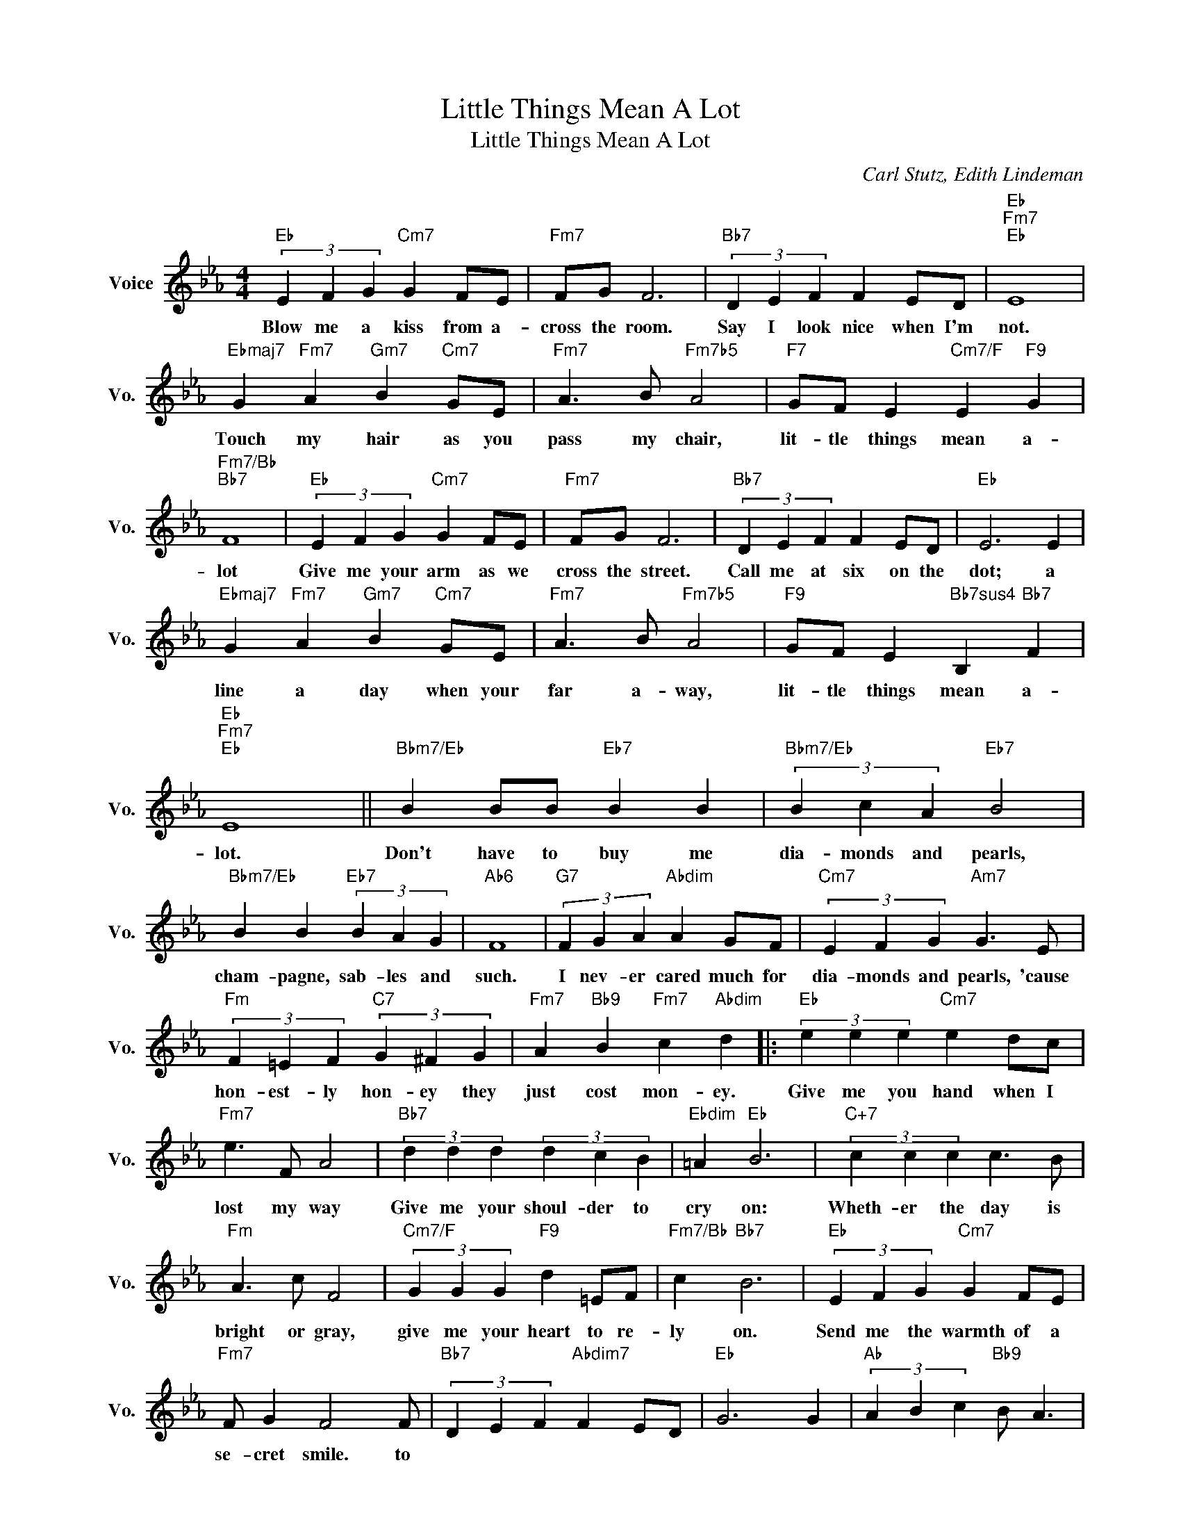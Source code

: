 X:1
T:Little Things Mean A Lot
T:Little Things Mean A Lot
C:Carl Stutz, Edith Lindeman
Z:All Rights Reserved
L:1/4
M:4/4
K:Eb
V:1 treble nm="Voice" snm="Vo."
%%MIDI program 0
V:1
"Eb" (3E F G"Cm7" G F/E/ |"Fm7" F/G/ F3 |"Bb7" (3D E F F E/D/ |"Eb""Fm7""Eb" E4 | %4
w: Blow me a kiss from a-|cross the room.|Say I look nice when I'm|not.|
"Ebmaj7" G"Fm7" A"Gm7" B"Cm7" G/E/ |"Fm7" A3/2 B/"Fm7b5" A2 |"F7" G/F/ E"Cm7/F" E"F9" G | %7
w: Touch my hair as you|pass my chair,|lit- tle things mean a-|
"Fm7/Bb""Bb7" F4 |"Eb" (3E F G"Cm7" G F/E/ |"Fm7" F/G/ F3 |"Bb7" (3D E F F E/D/ |"Eb" E3 E | %12
w: lot|Give me your arm as we|cross the street.|Call me at six on the|dot; a|
"Ebmaj7" G"Fm7" A"Gm7" B"Cm7" G/E/ |"Fm7" A3/2 B/"Fm7b5" A2 |"F9" G/F/ E"Bb7sus4" B,"Bb7" F | %15
w: line a day when your|far a- way,|lit- tle things mean a-|
"Eb""Fm7""Eb" E4 ||"Bbm7/Eb" B B/B/"Eb7" B B |"Bbm7/Eb" (3B c A"Eb7" B2 | %18
w: lot.|Don't have to buy me|dia- monds and pearls,|
"Bbm7/Eb" B B"Eb7" (3B A G |"Ab6" F4 |"G7" (3F G A"Abdim" A G/F/ |"Cm7" (3E F G"Am7" G3/2 E/ | %22
w: cham- pagne, sab- les and|such.|I nev- er cared much for|dia- monds and pearls, 'cause|
"Fm" (3F =E F"C7" (3G ^F G |"Fm7" A"Bb9" B"Fm7" c"Abdim" d |:"Eb" (3e e e"Cm7" e d/c/ | %25
w: hon- est- ly hon- ey they|just cost mon- ey.|Give me you hand when I|
"Fm7" e3/2 F/ A2 |"Bb7" (3d d d (3d c B |"Ebdim" =A"Eb" B3 |"C+7" (3c c c c3/2 B/ | %29
w: lost my way|Give me your shoul- der to|cry on:|Wheth- er the day is|
"Fm" A3/2 c/ F2 |"Cm7/F" (3G G G"F9" d =E/F/ |"Fm7/Bb" c"Bb7" B3 |"Eb" (3E F G"Cm7" G F/E/ | %33
w: bright or gray,|give me your heart to re-|ly on.|Send me the warmth of a|
"Fm7" F/ G F2 F/ |"Bb7" (3D E F"Abdim7" F E/D/ |"Eb" G3 G |"Ab" (3A B c"Bb9" B/ A3/2 | %37
w: se- cret smile. to
|show me you have- 'nt for|got; that|al- ways and ev- er|
"Ab" (3G A B"F7" A/ G3/2 |"F7" G/F/ E"Bb7sus4" B,"Bb7" F |1"Eb""Gbdim" E3"Fm7""Bb7" z :|2 %40
w: now and for- ev- er|lit- tle things mean a|lot.|
"Eb" E3"Db6""Eb6" z |] %41
w: lot.|

